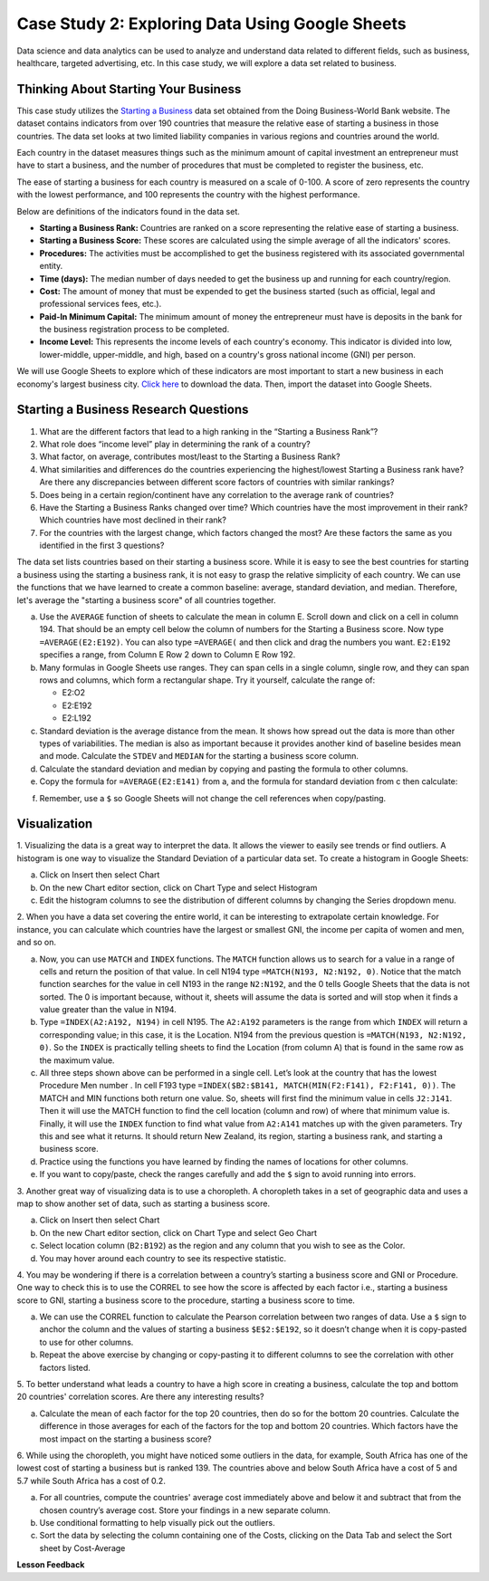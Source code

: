 .. Copyright (C)  Google, Runestone Interactive LLC
   This work is licensed under the Creative Commons Attribution-ShareAlike 4.0
   International License. To view a copy of this license, visit
   http://creativecommons.org/licenses/by-sa/4.0/.


Case Study 2: Exploring Data Using Google Sheets
================================================

Data science and data analytics can be used to analyze and understand data related to different fields, 
such as business, healthcare, targeted advertising, etc. In this case study, we will explore a data set 
related to business.


Thinking About Starting Your Business
---------------------------------------

This case study utilizes the `Starting a Business <../_static/starting_a_business.csv>`_ data set obtained from the Doing Business-World Bank website. The dataset contains indicators from over 190 countries that measure the relative ease of starting a business in those countries. The data set looks at two limited liability companies in various regions and countries around the world.

Each country in the dataset measures things such as the minimum amount of capital investment an entrepreneur must have to start a business, and the number of procedures that must be completed to register the business, etc. 

The ease of starting a business for each country is measured on a scale of 0-100. A score of zero represents the country with the lowest performance, and 100 represents the country with the highest performance.

Below are definitions of the indicators found in the data set.

-  **Starting a Business Rank:** Countries are ranked on a score representing the relative ease of starting a business.
-  **Starting a Business Score:** These scores are calculated using the simple average of all the indicators' scores.
-  **Procedures:** The activities must be accomplished to get the business registered with its associated governmental entity.
-  **Time (days):** The median number of days needed to get the business up and running for each country/region.
-  **Cost:** The amount of money that must be expended to get the business started (such as official, legal and professional services fees, etc.).
-  **Paid-In Minimum Capital:** The minimum amount of money the entrepreneur must have is deposits in the bank for the business registration process to be completed.
-  **Income Level:** This represents the income levels of each country's economy. This indicator is divided into low, lower-middle, upper-middle, and high, based on a country's gross national income (GNI) per person.

We will use Google Sheets to explore which of these indicators are most important to start a new business in each economy's largest business city. `Click here <../_static/Starting_a_Business_2019.csv>`_ to download the data. Then, import the dataset into Google Sheets.

.. mchoice:: dat_sab1

   Identify and select the columns in the starting a business that represent categorical (nominal) data?

   - Starting a Business rank

     - Incorrect

   - Income Level

     + Correct

   - Starting a Business score

     - Incorrect

   - Procedure – Men (number)

     - Incorrect


Starting a Business Research Questions
--------------------------------------

1. What are the different factors that lead to a high ranking in the “Starting a Business Rank”?
2. What role does “income level” play in determining the rank of a country?
3. What factor, on average, contributes most/least to the Starting a Business Rank?
4. What similarities and differences do the countries experiencing the highest/lowest Starting a Business rank have? Are there any discrepancies between different score factors of countries with similar rankings?
5. Does being in a certain region/continent have any correlation to the average rank of countries?
6. Have the Starting a Business Ranks changed over time? Which countries have the most improvement in their rank? Which countries have most declined in their rank?
7. For the countries with the largest change, which factors changed the most? Are these factors the same as you identified in the first 3 questions?



The data set lists countries based on their starting a business score. While it is easy to 
see the best countries for starting a business using the starting a business rank, it is not 
easy to grasp the relative simplicity of each country. We can use the functions that we 
have learned to create a common baseline: average, standard deviation, and median. Therefore, let's average
the "starting a business score" of all countries together. 

a. Use the ``AVERAGE`` function of sheets to calculate the mean in column E. Scroll down and click on a cell in column 194. 
   That should be an empty cell below the column of numbers for the Starting a Business score. Now type ``=AVERAGE(E2:E192)``. 
   You can also type ``=AVERAGE(`` and then click and drag the numbers you want. ``E2:E192`` specifies a range, from Column E Row 2 
   down to Column E Row 192.

b. Many formulas in Google Sheets use ranges. They can span cells in a single column, single row, and they can span 
   rows and columns, which form a rectangular shape. Try it yourself, calculate the range of:

   - E2:O2
   - E2:E192
   - E2:L192

c. Standard deviation is the average distance from the mean. It shows how spread out the data is more 
   than other types of variabilities. The median is also as important because it provides another kind of 
   baseline besides mean and mode. Calculate the ``STDEV`` and ``MEDIAN`` for the starting a business score column. 

d. Calculate the standard deviation and median by copying and pasting the formula to other columns.

e. Copy the formula for ``=AVERAGE(E2:E141)`` from a, and the formula for standard deviation from c then calculate:

.. fillintheblank:: fb_sab8 

   What is the mean value for the GNI? |blank|

   - :14173.141: Is the correct answer
     :14173.1413: Remember to round up and include three digits to the right of the decimal point
     :14173.14136: Remember to round up and include three digits to the right of the decimal point
     :14173: Remember to include three digits to the right of the decimal point
     :x: USE the ``MEDIAN`` function and the range from N2 to N192

.. fillintheblank:: fb_sab8_1

   What is the standard deviation for the GNI? |blank|

   - :20720.786: Is the correct answer
     :20720.78597: Remember to round up and include three digits to the right of the decimal point
     :20721: Remember to include three digits to the right of the decimal point
     :x: USE the ``STDEV`` function and the range from N2 to N192


f. Remember, use a ``$`` so Google Sheets will not change the cell references when copy/pasting. 


Visualization
-------------


1. Visualizing the data is a great way to interpret the data. It allows the viewer to easily see trends or find outliers. 
A histogram is one way to visualize the Standard Deviation of a particular data set. To create a histogram in Google Sheets:

a. Click on Insert then select Chart

b. On the new Chart editor section, click on Chart Type and select Histogram

c. Edit the histogram columns to see the distribution of different columns by changing the Series dropdown menu.


2. When you have a data set covering the entire world, it can be interesting to extrapolate certain knowledge. For instance, 
you can calculate which countries have the largest or smallest GNI, the income per capita of women and men, and so on. 

a. Now, you can use ``MATCH`` and ``INDEX`` functions. The ``MATCH`` function allows us to search for a value 
   in a range of cells and return the position of that value. In cell N194 type ``=MATCH(N193, N2:N192, 0)``. 
   Notice that the match function searches for the value in cell N193 in the range ``N2:N192``, and the 0 tells Google Sheets 
   that the data is not sorted. The 0 is important because, without it, sheets will assume the data is sorted and will stop when it finds a value greater than the value in N194.

b. Type ``=INDEX(A2:A192, N194)`` in cell N195. The ``A2:A192`` parameters is the range from which ``INDEX`` will return a corresponding value; in this 
   case, it is the Location. N194 from the previous question is ``=MATCH(N193, N2:N192, 0)``. So the ``INDEX`` is practically telling sheets to find the 
   Location (from column A) that is found in the same row as the maximum value.

c. All three steps shown above can be performed in a single cell. Let’s look at the country that has the lowest Procedure Men number . 
   In cell F193 type ``=INDEX($B2:$B141, MATCH(MIN(F2:F141), F2:F141, 0))``. The MATCH and MIN functions both return one value. 
   So, sheets will first find the minimum value in cells ``J2:J141``. Then it will use the MATCH function to find the cell location (column and row) 
   of where that minimum value is. Finally, it will use the ``INDEX`` function to find what value from ``A2:A141`` matches up with the given parameters. Try
   this and see what it returns. It should return New Zealand, its region, starting a business rank, and starting a business score.

d. Practice using the functions you have learned by finding the names of locations for other columns.

e. If you want to copy/paste, check the ranges carefully and add the ``$`` sign to avoid running into errors.


3. Another great way of visualizing data is to use a choropleth. A choropleth takes in a set of geographic data and uses a map 
to show another set of data, such as starting a business score.

a. Click on Insert then select Chart

b. On the new Chart editor section, click on Chart Type and select Geo Chart

c. Select location column (``B2:B192``) as the region and any column that you wish to see as the Color.

d. You may hover around each country to see its respective statistic.


4. You may be wondering if there is a correlation between a country’s starting a business score and GNI or Procedure. 
One way to check this is to use the CORREL to see how the score is affected by each factor i.e., starting a business score to GNI, 
starting a business score to the procedure, starting a business score to time.

a. We can use the CORREL function to calculate the Pearson correlation between two ranges of data. Use a ``$`` sign to anchor the 
   column and the values of starting a business ``$E$2:$E192``, so it doesn’t change when it is copy-pasted to use for other columns.

b. Repeat the above exercise by changing or copy-pasting it to different columns to see the correlation with other factors listed.

5. To better understand what leads a country to have a high score in creating a business, calculate the top 
and bottom 20 countries' correlation scores. Are there any interesting results?

a. Calculate the mean of each factor for the top 20 countries, then do so for the bottom 20 countries. Calculate the difference 
   in those averages for each of the factors for the top and bottom 20 countries. Which factors have the most impact on 
   the starting a business score?

6. While using the choropleth, you might have noticed some outliers in the data, for example, South Africa has one of the lowest cost 
of starting a business but is ranked 139. The countries above and below South Africa have a cost of 5 and 5.7 while South Africa has a 
cost of 0.2.

a. For all countries, compute the countries' average cost immediately above and below it and subtract that from the chosen 
   country’s average cost. Store your findings in a new separate column.

b. Use conditional formatting to help visually pick out the outliers.

c. Sort the data by selecting the column containing one of the Costs, clicking on the Data Tab and select the Sort sheet by Cost-Average



**Lesson Feedback**

.. poll:: LearningZone_2_1_sab
   :option_1: Comfort Zone
   :option_2: Learning Zone
   :option_3: Panic Zone

   During this lesson I was primarily in my...

.. poll:: Time_2_1_sab
   :option_1: Very little time
   :option_2: A reasonable amount of time
   :option_3: More time than is reasonable

   Completing this lesson took...

.. poll:: TaskValue_2_1_sab
   :option_1: Don't seem worth learning
   :option_2: May be worth learning
   :option_3: Are definitely worth learning

   Based on my own interests and needs, the things taught in this lesson...

.. poll:: Expectancy_2_1_sab
    :option_1: Definitely within reach
    :option_2: Within reach if I try my hardest
    :option_3: Out of reach no matter how hard I try

    For me to master the things taught in this lesson feels...
